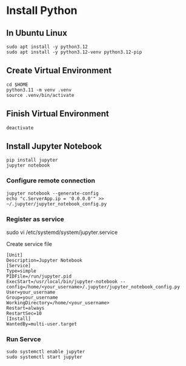 * Install Python
** In Ubuntu Linux
#+begin_src shell
  sudo apt install -y python3.12
  sudo apt install -y python3.12-venv python3.12-pip
#+end_src
** Create Virtual Environment
#+begin_src shell
  cd $HOME
  python3.11 -m venv .venv  
  source .venv/bin/activate
#+end_src
** Finish Virtual Environment
#+begin_src shell
  deactivate
#+end_src
** Install Jupyter Notebook
#+begin_src shell
  pip install jupyter
  jupyter notebook
#+end_src
*** Configure remote connection
#+begin_src shell
  jupyter notebook --generate-config
  echo "c.ServerApp.ip = '0.0.0.0'" >> ~/.jupyter/jupyter_notebook_config.py
#+end_src
*** Register as service
#+begin-src shell
  sudo vi /etc/systemd/system/jupyter.service
#+end_src
Create service file
#+begin_src
  [Unit]
  Description=Jupyter Notebook
  [Service]
  Type=simple
  PIDFile=/run/jupyter.pid
  ExecStart=/usr/local/bin/jupyter-notebook --config=/home/<your_username>/.jupyter/jupyter_notebook_config.py
  User=your_username
  Group=your_username
  WorkingDirectory=/home/<your_username>
  Restart=always
  RestartSec=10
  [Install]
  WantedBy=multi-user.target
#+end_src
*** Run Servce
#+begin_src shell
  sudo systemctl enable jupyter
  sudo systemctl start jupyter
#+end_src
